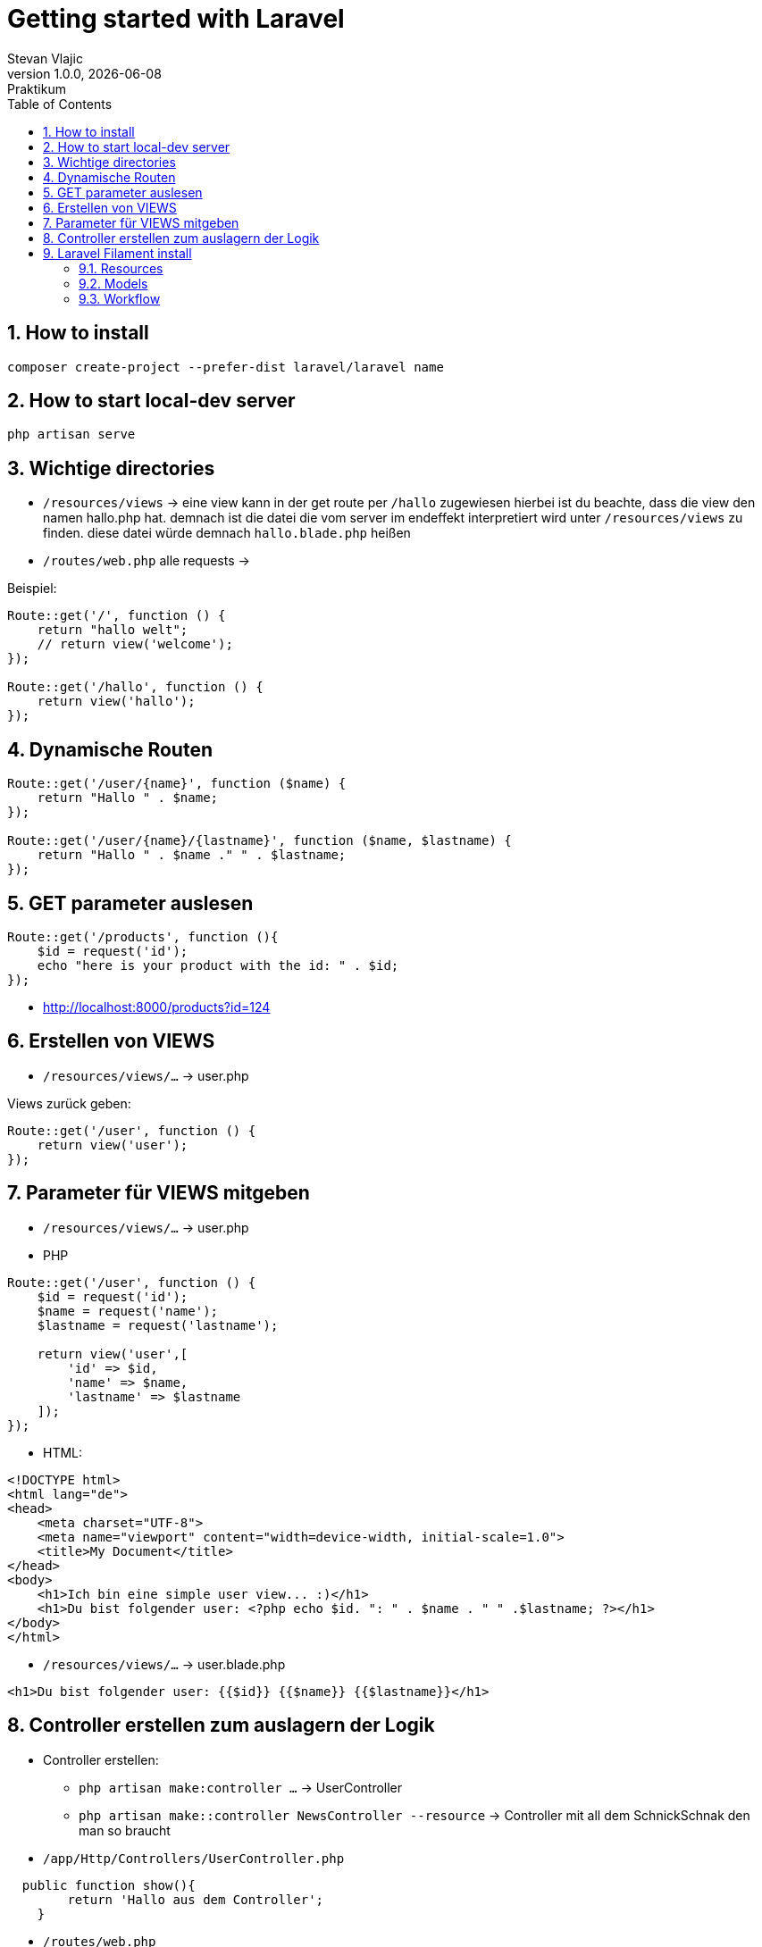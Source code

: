 = Getting started with Laravel
Stevan Vlajic
1.0.0, {docdate}: Praktikum
//:toc-placement!:  // prevents the generation of the doc at this position, so it can be printed afterwards
:sourcedir: ../src/main/java
:icons: font
:sectnums:    // Nummerierung der Überschriften / section numbering
:toc: left
:experimental:


//Need this blank line after ifdef, don't know why...

// print the toc here (not at the default position)
//toc::[]

== How to install

[source, bash]
----
composer create-project --prefer-dist laravel/laravel name
----

== How to start local-dev server

[source, bash]
----
php artisan serve
----

== Wichtige directories

* `/resources/views` -> eine view kann in der get route per `/hallo` zugewiesen hierbei ist du beachte, dass die view den namen hallo.php hat. demnach ist die datei die vom server im endeffekt interpretiert wird unter `/resources/views` zu finden. diese datei würde demnach `hallo.blade.php` heißen
* `/routes/web.php` alle requests ->

Beispiel:
[source, PHP]
----
Route::get('/', function () {
    return "hallo welt";
    // return view('welcome');
});

Route::get('/hallo', function () {
    return view('hallo');
});
----

== Dynamische Routen
[source, PHP]
----
Route::get('/user/{name}', function ($name) {
    return "Hallo " . $name;
});

Route::get('/user/{name}/{lastname}', function ($name, $lastname) {
    return "Hallo " . $name ." " . $lastname;
});
----

== GET parameter auslesen
[source, PHP]
----
Route::get('/products', function (){
    $id = request('id');
    echo "here is your product with the id: " . $id;
});
----
* http://localhost:8000/products?id=124

== Erstellen von VIEWS

* `/resources/views/...` -> user.php

Views zurück geben:

[source, PHP]
----
Route::get('/user', function () {
    return view('user');
});
----

== Parameter für VIEWS mitgeben

* `/resources/views/...` -> user.php

* PHP

[source, PHP]
----
Route::get('/user', function () {
    $id = request('id');
    $name = request('name');
    $lastname = request('lastname');

    return view('user',[
        'id' => $id,
        'name' => $name,
        'lastname' => $lastname
    ]);
});
----

* HTML:

[source, HTML]
----
<!DOCTYPE html>
<html lang="de">
<head>
    <meta charset="UTF-8">
    <meta name="viewport" content="width=device-width, initial-scale=1.0">
    <title>My Document</title>
</head>
<body>
    <h1>Ich bin eine simple user view... :)</h1>
    <h1>Du bist folgender user: <?php echo $id. ": " . $name . " " .$lastname; ?></h1>
</body>
</html>
----


* `/resources/views/...` -> user.blade.php

[source, HTML]
----
<h1>Du bist folgender user: {{$id}} {{$name}} {{$lastname}}</h1>
----

== Controller erstellen zum auslagern der Logik

* Controller erstellen:
** `php artisan make:controller ...` -> UserController
** `php artisan make::controller NewsController --resource` -> Controller mit all dem SchnickSchnak den man so braucht

* `/app/Http/Controllers/UserController.php`

[source,  PHP]
----
  public function show(){
        return 'Hallo aus dem Controller';
    }
----

* `/routes/web.php`

[source,  PHP]
----
Route::get('/info', [InfoController::class, 'show']);
Route::get('/news/{id}', [NewsController::class, 'show']); # pass param to the controller
----

== Laravel Filament install

* `laravel new filament-test --jet`
* `php artisan migrate`
* `php artisan serve`
* `composer require filament/filament:"^2.0"`


[source,  BASH]
----
"post-update-cmd": [
    // ...
    "@php artisan filament:upgrade"
],
----
* `php artisan make:filament-user`

=== Resources
* Resources sind zum Managen vom models
** `php artisan make:filament-resource Customer` oder so ...

=== Models
* Datenmodel wird in filament als Model erstellt
* `php artisan make:model Country -m`
* `php artisan make:model Country -m`
* ...

=== Workflow
* Datenmodell
* Model erstellen
* Migrations bearbeiten -> an ERD anpassen
* Resources bearbeiten
* Nach dem Model alles migrieren
* Model bearbeiten
















